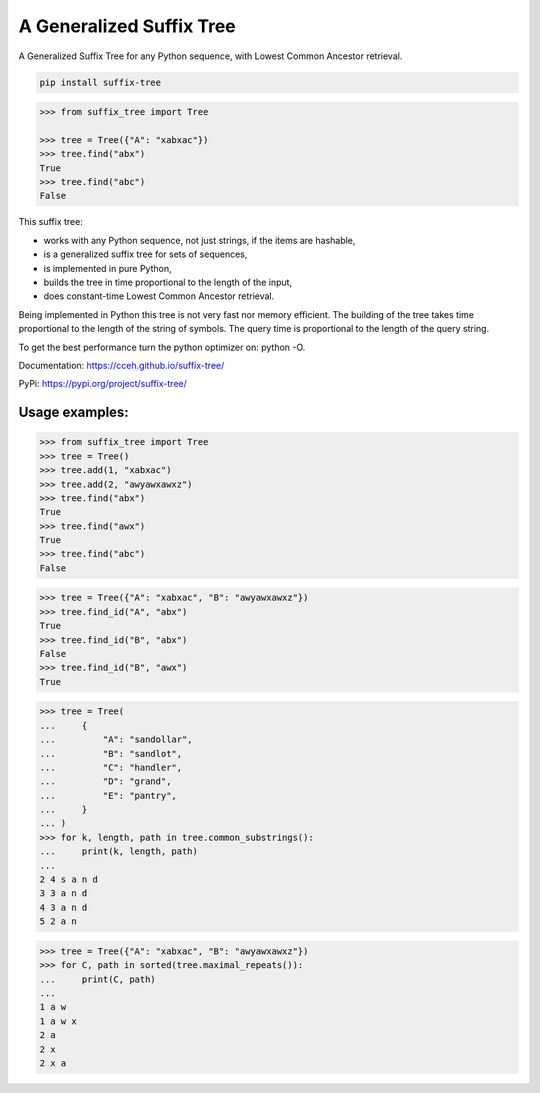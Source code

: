 ===========================
 A Generalized Suffix Tree
===========================

.. |py39| image:: docs/_images/tox-py39.svg

.. |py310| image:: docs/_images/tox-py310.svg

.. |py311| image:: docs/_images/tox-py311.svg

.. |py312| image:: docs/_images/tox-py312.svg

.. |pypy39| image:: docs/_images/tox-pypy39.svg

.. |coverage| image:: docs/_images/coverage.svg

|py39| |py310| |py311| |py312| |pypy39| |coverage|

A Generalized Suffix Tree for any Python sequence, with Lowest Common Ancestor
retrieval.

.. code-block:: shell

   pip install suffix-tree

.. code-block:: python

   >>> from suffix_tree import Tree

   >>> tree = Tree({"A": "xabxac"})
   >>> tree.find("abx")
   True
   >>> tree.find("abc")
   False


This suffix tree:

- works with any Python sequence, not just strings, if the items are hashable,
- is a generalized suffix tree for sets of sequences,
- is implemented in pure Python,
- builds the tree in time proportional to the length of the input,
- does constant-time Lowest Common Ancestor retrieval.

Being implemented in Python this tree is not very fast nor memory efficient.  The
building of the tree takes time proportional to the length of the string of symbols.
The query time is proportional to the length of the query string.

To get the best performance turn the python optimizer on: python -O.

Documentation: https://cceh.github.io/suffix-tree/

PyPi: https://pypi.org/project/suffix-tree/


Usage examples:
===============

.. code-block:: python

   >>> from suffix_tree import Tree
   >>> tree = Tree()
   >>> tree.add(1, "xabxac")
   >>> tree.add(2, "awyawxawxz")
   >>> tree.find("abx")
   True
   >>> tree.find("awx")
   True
   >>> tree.find("abc")
   False

.. code-block:: python

   >>> tree = Tree({"A": "xabxac", "B": "awyawxawxz"})
   >>> tree.find_id("A", "abx")
   True
   >>> tree.find_id("B", "abx")
   False
   >>> tree.find_id("B", "awx")
   True

.. code-block:: python

   >>> tree = Tree(
   ...     {
   ...         "A": "sandollar",
   ...         "B": "sandlot",
   ...         "C": "handler",
   ...         "D": "grand",
   ...         "E": "pantry",
   ...     }
   ... )
   >>> for k, length, path in tree.common_substrings():
   ...     print(k, length, path)
   ...
   2 4 s a n d
   3 3 a n d
   4 3 a n d
   5 2 a n

.. code-block:: python

   >>> tree = Tree({"A": "xabxac", "B": "awyawxawxz"})
   >>> for C, path in sorted(tree.maximal_repeats()):
   ...     print(C, path)
   ...
   1 a w
   1 a w x
   2 a
   2 x
   2 x a
